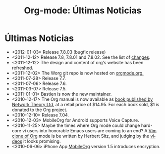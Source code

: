 #+TITLE: Org-mode: Últimas Noticias
#+AUTHOR: Bastien
#+LANGUAGE:  es
#+OPTIONS:   H:3 num:nil toc:nil \n:nil @:t ::t |:t ^:t *:t TeX:t author:nil <:t LaTeX:t
#+KEYWORDS:  Org Emacs outline planificación nota autoría proyecto texto-plano LaTeX HTML
#+DESCRIPTION: Org: un Modo Emacs para Notas, Planificación y Autoría
#+STYLE:     <base href="http://orgmode.org/" />
#+STYLE:     <link rel="icon" type="image/png" href="org-mode-unicorn.png" />
#+STYLE:     <link rel="stylesheet" href="http://orgmode.org/org.css" type="text/css" />
#+STYLE:     <link rel="publisher" href="https://plus.google.com/102778904320752967064" />

#+begin_html
<script type="text/javascript">
if (navigator.appName == 'Netscape')
var language = navigator.language;
else
var language = navigator.browserLanguage;
if (language.indexOf('fr') > -1) document.location.href = '/fr/org-mode-nouvelles.html';
if (language.indexOf('ja') > -1) document.location.href = '/ja/org-mode-news.html';
if (language.indexOf('ja') > -1) document.location.href = '/es/org-mode-news.html';
</script>
#+end_html

* Últimas Noticias

  #+ATTR_HTML: style="float:right;"
  [[http://mobileorg.ncogni.to/][http://mobileorg.ncogni.to/images/screenshot-browse.png]]

- <2012-01-03> Release 7.8.03 (bugfix release)
- <2011-12-12> Release 7.8, 7.8.01 and 7.8.02.  See the list of [[file:/orgmode.org/Changes.html][changes]].
- <2011-12-12> The design and content of org's website has been refreshed.
- <2011-12-02> The Worg git repo is now hosted on [[http://orgmode.org/w/worg.git][orgmode.org.]]
- <2011-07-28> Release 7.7.
- <2011-07-06> Release 7.6.
- <2011-03-07> Release 7.5.
- <2011-01-01> Bastien is now the new maintainer.
- <2010-12-17> The Org manual is now available as [[http://www.network-theory.co.uk/org/manual/][book published by Network
  Theory Ltd]], at a retail price of $14.95.  For each book sold, $1 is
  donated to the Org project.
- <2010-12-10> Release 7.04.
- <2010-12-03> MobileOrg for Android supports Voice Capture.
- <2010-11-25> Maybe the times where Org mode could change hard-core vi
  users into honorable Emacs users are coming to an end?  A [[https://github.com/hsitz/VimOrganizer][Vim clone of
  Org]] mode is be written by Herbert Sitz, and judging by the [[http://vimeo.com/17182850][videos]] it
  looks promising.
- <2010-06-06> iPhone App [[http://mobileorg.ncogni.to/][MobileOrg]] version 1.5 introduces encryption.
